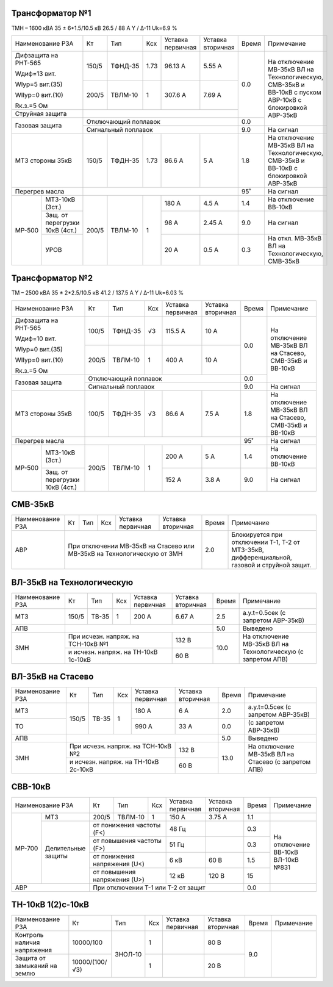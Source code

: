 Трансформатор №1
~~~~~~~~~~~~~~~~

ТМН – 1600 кВА  35 ± 6*1.5/10.5 кВ
26.5 / 88 А   Y / Δ-11 Uk=6.9 %

+-------------------------+------+-------+----+---------+---------+-----+----------------------------+
|Наименование РЗА         | Кт   | Тип   |Ксх |Уставка  |Уставка  |Время|Примечание                  |
|                         |      |       |    |первичная|вторичная|     |                            |
+-------------------------+------+-------+----+---------+---------+-----+----------------------------+
| Дифзащита на РНТ-565    | 150/5|ТФНД-35|1.73| 96.13 А | 5.55 А  | 0.0 |На отключение МВ-35кВ ВЛ    |
|                         |      |       |    |         |         |     |на Технологическую, СМВ-35кВ|
| Wдиф=13 вит.            +------+-------+----+---------+---------+     |и ВВ-10кВ с пуском АВР-10кВ |
|                         | 200/5|ТВЛМ-10|  1 | 307.6 А | 7.69 А  |     |с блокировкой АВР-35кВ      |
| WIур=5 вит.(35)         |      |       |    |         |         |     |                            |
|                         |      |       |    |         |         |     |                            |
| WIIур=0 вит.(10)        |      |       |    |         |         |     |                            |
|                         |      |       |    |         |         |     |                            |
| Rк.з.=5 Ом              |      |       |    |         |         |     |                            |
+-------------------------+------+-------+----+---------+---------+     |                            |
| Струйная защита         |                                       |     |                            |
+-------------------------+---------------------------------------+-----+                            |
| Газовая защита          | Отключающий поплавок                  | 0.0 |                            |
|                         +---------------------------------------+-----+----------------------------+
|                         | Сигнальный  поплавок                  | 9.0 | На сигнал                  |
+-------------------------+------+-------+----+---------+---------+-----+----------------------------+
|МТЗ стороны 35кВ         | 150/5|ТФДН-35|1.73| 86.6 А  | 5 А     | 1.8 |На отключение МВ-35кВ ВЛ    |
|                         |      |       |    |         |         |     |на Технологическую, СМВ-35кВ|
|                         |      |       |    |         |         |     |и ВВ-10кВ с блокировкой     |
|                         |      |       |    |         |         |     |АВР-35кВ                    |
+-------------------------+------+-------+----+---------+---------+-----+----------------------------+
|Перегрев масла           |                                       | 95˚ |На сигнал                   |
+------+------------------+------+-------+----+---------+---------+-----+----------------------------+
|МР-500|МТЗ-10кВ (3ст.)   | 200/5|ТВЛМ-10|  1 | 180 А   | 4.5 А   | 1.4 |На отключение ВВ-10кВ       |
|      +------------------+      |       |    +---------+---------+-----+----------------------------+
|      |Защ. от перегрузки|      |       |    | 98 А    | 2.45 А  | 9.0 |На сигнал                   |
|      |10кВ (4ст.)       |      |       |    |         |         |     |                            |
|      +------------------+      |       |    +---------+---------+-----+----------------------------+
|      |УРОВ              |      |       |    | 20 А    | 0.5 А   | 0.3 |На откл. МВ-35кВ ВЛ на      |
|      |                  |      |       |    |         |         |     |Технологическую, СМВ-35кВ   |
+------+------------------+------+-------+----+---------+---------+-----+----------------------------+

Трансформатор №2
~~~~~~~~~~~~~~~~

ТМ – 2500 кВА  35 ± 2*2.5/10.5 кВ
41.2 / 137.5 А   Y / Δ-11 Uk=6.03 %

+-------------------------+------+-------+----+---------+---------+-----+-------------------------+
|Наименование РЗА         | Кт   | Тип   |Ксх |Уставка  |Уставка  |Время|Примечание               |
|                         |      |       |    |первичная|вторичная|     |                         |
+-------------------------+------+-------+----+---------+---------+-----+-------------------------+
| Дифзащита на РНТ-565    | 100/5|ТФНД-35|  √3| 115.5 А | 10 А    | 0.0 |На отключение МВ-35кВ ВЛ |
|                         |      |       |    |         |         |     |на Стасево, СМВ-35кВ     |
| Wдиф=10 вит.            +------+-------+----+---------+---------+     |и ВВ-10кВ                |
|                         | 200/5|ТВЛМ-10|  1 | 400 А   | 10 А    |     |                         |
| WIур=0 вит.(35)         |      |       |    |         |         |     |                         |
|                         |      |       |    |         |         |     |                         |
| WIIур=0 вит.(10)        |      |       |    |         |         |     |                         |
|                         |      |       |    |         |         |     |                         |
| Rк.з.=5 Ом              |      |       |    |         |         |     |                         |
+-------------------------+------+-------+----+---------+---------+-----+                         |
| Газовая защита          | Отключающий поплавок                  | 0.0 |                         |
|                         +---------------------------------------+-----+-------------------------+
|                         | Сигнальный  поплавок                  | 9.0 | На сигнал               |
+-------------------------+------+-------+----+---------+---------+-----+-------------------------+
|МТЗ стороны 35кВ         | 100/5|ТФДН-35|  √3| 86.6 А  | 7.5 А   | 1.8 |На отключение МВ-35кВ ВЛ |
|                         |      |       |    |         |         |     |на Стасево, СМВ-35кВ     |
|                         |      |       |    |         |         |     |и ВВ-10кВ                |
+-------------------------+------+-------+----+---------+---------+-----+-------------------------+
|Перегрев масла           |                                       | 95˚ |На сигнал                |
+------+------------------+------+-------+----+---------+---------+-----+-------------------------+
|МР-500|МТЗ-10кВ (3ст.)   | 200/5|ТВЛМ-10|  1 | 200 А   | 5 А     | 1.4 |На отключение ВВ-10кВ    |
|      +------------------+      |       |    +---------+---------+-----+-------------------------+
|      |Защ. от перегрузки|      |       |    | 152 А   | 3.8 А   | 9.0 |На сигнал                |
|      |10кВ (4ст.)       |      |       |    |         |         |     |                         |
+------+------------------+------+-------+----+---------+---------+-----+-------------------------+

СМВ-35кВ
~~~~~~~~

+----------------+------+-----+---+----------+---------+-----+------------------------------------+
|Наименование РЗА| Кт   | Тип |Ксх|Уставка   |Уставка  |Время|Примечание                          |
|                |      |     |   |первичная |вторичная|     |                                    |
+----------------+------+-----+---+----------+---------+-----+------------------------------------+
|АВР             |При отключении МВ-35кВ на Стасево или| 2.0 |Блокируется при  отключении Т-1, Т-2|
|                |МВ-35кВ на Технологическую от ЗМН    |     |от МТЗ-35кВ, дифференциальной,      |
|                |                                     |     |газовой и струйной защит.           |
+----------------+-------------------------------------+-----+------------------------------------+


ВЛ-35кВ на Технологическую
~~~~~~~~~~~~~~~~~~~~~~~~~~

+-----------------+------+------+---+------------------+---------+-----+---------------------+
|Наименование РЗА | Кт   | Тип  |Ксх|Уставка           |Уставка  |Время|Примечание           |
|                 |      |      |   |первичная         |вторичная|     |                     |
+-----------------+------+------+---+------------------+---------+-----+---------------------+
|МТЗ              | 150/5| ТВ-35| 1 | 200 А            | 6.67 А  | 2.5 |а.у.t=0.5сек         |
|                 |      |      |   |                  |         |     |(с запретом АВР-35кВ)|
+-----------------+------+------+---+------------------+---------+-----+---------------------+
|АПВ              |                                              | 5.0 |Выведено             |
+-----------------+------------------------------------+---------+-----+---------------------+
|ЗМН              |При исчезн. напряж. на ТСН-10кВ №1  | 132 В   | 10.0|На отключение МВ-35кВ|
|                 +------------------------------------+---------+     |ВЛ на Технологическую|
|                 |и исчезн. напряж. на ТН-10кВ 1с-10кВ| 60 В    |     |(с запретом АПВ)     |
+-----------------+------------------------------------+---------+-----+---------------------+

ВЛ-35кВ на Стасево
~~~~~~~~~~~~~~~~~~

+-----------------+------+------+---+------------------+---------+-----+---------------------+
|Наименование РЗА | Кт   | Тип  |Ксх|Уставка           |Уставка  |Время|Примечание           |
|                 |      |      |   |первичная         |вторичная|     |                     |
+-----------------+------+------+---+------------------+---------+-----+---------------------+
|МТЗ              | 150/5| ТВ-35| 1 | 180 А            | 6 А     | 2.0 |а.у.t=0.5сек         |
|                 |      |      |   |                  |         |     |(с запретом АВР-35кВ)|
+-----------------+      |      |   +------------------+---------+-----+---------------------+
|ТО               |      |      |   | 990 А            | 33 А    | 0.0 |(с запретом АВР-35кВ)|
+-----------------+------+------+---+------------------+---------+-----+---------------------+
|АПВ              |                                              | 5.0 |Выведено             |
+-----------------+------------------------------------+---------+-----+---------------------+
|ЗМН              |При исчезн. напряж. на ТСН-10кВ №2  | 132 В   | 13.0|На отключение МВ-35кВ|
|                 +------------------------------------+---------+     |ВЛ на Стасево        |
|                 |и исчезн. напряж. на ТН-10кВ 2с-10кВ| 60 В    |     |(с запретом АПВ)     |
+-----------------+------------------------------------+---------+-----+---------------------+

СВВ-10кВ
~~~~~~~~

+-------------------------+-----+-------+--------------+---------+---------+-----+---------------+
|Наименование РЗА         | Кт  | Тип   |Ксх           |Уставка  |Уставка  |Время|Примечание     |
|                         |     |       |              |первичная|вторичная|     |               |
+------+------------------+-----+-------+--------------+---------+---------+-----+---------------+
|МР-700|МТЗ               |200/5|ТВЛМ-10| 1            | 150 А   | 3.75 А  | 1.1 |               |
|      +------------------+-----+-------+--------------+---------+---------+-----+---------------+
|      |Делительные защиты|от понижения частоты (F<)   | 48 Гц   |         | 0.3 |На отключение  |
|      |                  +----------------------------+---------+---------+-----+ВВ-10кВ ВЛ-10кВ|
|      |                  |от повышения частоты (F>)   | 51 Гц   |         | 0.3 |№831           |
|      |                  +----------------------------+---------+---------+-----+               |
|      |                  |от понижения напряжения (U<)| 6 кВ    | 60 В    | 1.5 |               |
|      |                  +----------------------------+---------+---------+-----+               |
|      |                  |от повышения напряжения (U>)| 12 кВ   | 120 В   | 15  |               |
+------+------------------+----------------------------+---------+---------+-----+---------------+
|АВР                      |При отключении Т-1 или Т-2 от защит             | 0.0 |               |
+-------------------------+------------------------------------------------+-----+---------------+                                                                                                                                                                                                 


ТН-10кВ 1(2)с-10кВ
~~~~~~~~~~~~~~~~~~

+--------------------+--------------+-------+---+---------+---------+-----+----------+
|Наименование РЗА    | Кт           | Тип   |Ксх|Уставка  |Уставка  |Время|Примечание|
|                    |              |       |   |первичная|вторичная|     |          |
+--------------------+--------------+-------+---+---------+---------+-----+----------+
|Контроль наличия    |10000/100     |ЗНОЛ-10| 1 |         | 80 В    | 9.0 |          |
|напряжения          |              |       |   |         |         |     |          |
+--------------------+--------------+       +---+---------+---------+     |          |
|Защита от замыканий |10000/(100/√3)|       | 1 |         | 20 В    |     |          |
|на землю            |              |       |   |         |         |     |          |
+--------------------+--------------+-------+---+---------+---------+-----+----------+

